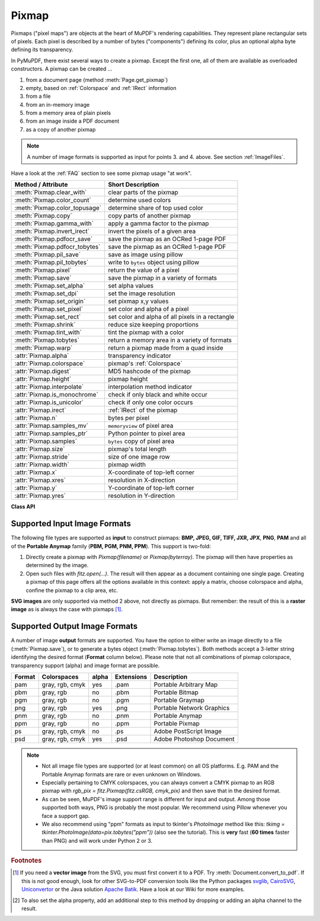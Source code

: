 .. _Pixmap:

================
Pixmap
================

Pixmaps ("pixel maps") are objects at the heart of MuPDF's rendering capabilities. They represent plane rectangular sets of pixels. Each pixel is described by a number of bytes ("components") defining its color, plus an optional alpha byte defining its transparency.

In PyMuPDF, there exist several ways to create a pixmap. Except the first one, all of them are available as overloaded constructors. A pixmap can be created ...

1. from a document page (method :meth:`Page.get_pixmap`)
2. empty, based on :ref:`Colorspace` and :ref:`IRect` information
3. from a file
4. from an in-memory image
5. from a memory area of plain pixels
6. from an image inside a PDF document
7. as a copy of another pixmap

.. note:: A number of image formats is supported as input for points 3. and 4. above. See section :ref:`ImageFiles`.

Have a look at the :ref:`FAQ` section to see some pixmap usage "at work".

================================ ===================================================
**Method / Attribute**           **Short Description**
================================ ===================================================
:meth:`Pixmap.clear_with`        clear parts of the pixmap
:meth:`Pixmap.color_count`       determine used colors
:meth:`Pixmap.color_topusage`    determine share of top used color
:meth:`Pixmap.copy`              copy parts of another pixmap
:meth:`Pixmap.gamma_with`        apply a gamma factor to the pixmap
:meth:`Pixmap.invert_irect`      invert the pixels of a given area
:meth:`Pixmap.pdfocr_save`       save the pixmap as an OCRed 1-page PDF
:meth:`Pixmap.pdfocr_tobytes`    save the pixmap as an OCRed 1-page PDF
:meth:`Pixmap.pil_save`          save as image using pillow
:meth:`Pixmap.pil_tobytes`       write to ``bytes`` object using pillow
:meth:`Pixmap.pixel`             return the value of a pixel
:meth:`Pixmap.save`              save the pixmap in a variety of formats
:meth:`Pixmap.set_alpha`         set alpha values
:meth:`Pixmap.set_dpi`           set the image resolution
:meth:`Pixmap.set_origin`        set pixmap x,y values
:meth:`Pixmap.set_pixel`         set color and alpha of a pixel
:meth:`Pixmap.set_rect`          set color and alpha of all pixels in a rectangle
:meth:`Pixmap.shrink`            reduce size keeping proportions
:meth:`Pixmap.tint_with`         tint the pixmap with a color
:meth:`Pixmap.tobytes`           return a memory area in a variety of formats
:meth:`Pixmap.warp`              return a pixmap made from a quad inside
:attr:`Pixmap.alpha`             transparency indicator
:attr:`Pixmap.colorspace`        pixmap's :ref:`Colorspace`
:attr:`Pixmap.digest`            MD5 hashcode of the pixmap
:attr:`Pixmap.height`            pixmap height
:attr:`Pixmap.interpolate`       interpolation method indicator
:attr:`Pixmap.is_monochrome`     check if only black and white occur
:attr:`Pixmap.is_unicolor`       check if only one color occurs
:attr:`Pixmap.irect`             :ref:`IRect` of the pixmap
:attr:`Pixmap.n`                 bytes per pixel
:attr:`Pixmap.samples_mv`        ``memoryview`` of pixel area
:attr:`Pixmap.samples_ptr`       Python pointer to pixel area
:attr:`Pixmap.samples`           ``bytes`` copy of pixel area
:attr:`Pixmap.size`              pixmap's total length
:attr:`Pixmap.stride`            size of one image row
:attr:`Pixmap.width`             pixmap width
:attr:`Pixmap.x`                 X-coordinate of top-left corner
:attr:`Pixmap.xres`              resolution in X-direction
:attr:`Pixmap.y`                 Y-coordinate of top-left corner
:attr:`Pixmap.yres`              resolution in Y-direction
================================ ===================================================

**Class API**

.. class:: Pixmap

   .. method:: __init__(self, colorspace, irect, alpha)

      **New empty pixmap:** Create an empty pixmap of size and origin given by the rectangle. So, *irect.top_left* designates the top left corner of the pixmap, and its width and height are *irect.width* resp. *irect.height*. Note that the image area is **not initialized** and will contain crap data -- use eg. :meth:`clear_with` or :meth:`set_rect` to be sure.

      :arg colorspace: colorspace.
      :type colorspace: :ref:`Colorspace`

      :arg irect_like irect: The pixmap's position and dimension.

      :arg bool alpha: Specifies whether transparency bytes should be included. Default is *False*.

   .. method:: __init__(self, colorspace, source)

      **Copy and set colorspace:** Copy *source* pixmap converting colorspace. Any colorspace combination is possible, but source colorspace must not be *None*.

      :arg colorspace: desired **target** colorspace. This **may also be** *None*. In this case, a "masking" pixmap is created: its :attr:`Pixmap.samples` will consist of the source's alpha bytes only.
      :type colorspace: :ref:`Colorspace`

      :arg source: the source pixmap.
      :type source: *Pixmap*

   .. method:: __init__(self, source, mask)

      * New in v1.18.18

      **Copy and add image mask:** Copy *source* pixmap, add an alpha channel with transparency data from a mask pixmap.

      :arg source: pixmap without alpha channel.
      :type source: :ref:`Pixmap`

      :arg mask: a mask pixmap. Must be a graysale pixmap.
      :type mask: :ref:`Pixmap`

   .. method:: __init__(self, source, width, height, [clip])

      **Copy and scale:** Copy *source* pixmap, scaling new width and height values -- the image will appear stretched or shrunk accordingly. Supports partial copying. The source colorspace may be *None*.

      :arg source: the source pixmap.
      :type source: *Pixmap*

      :arg float width: desired target width.

      :arg float height: desired target height.

      :arg irect_like clip: restrict the resulting pixmap to this region of the **scaled** pixmap.

      .. note:: If width or height do not *represent* integers (i.e. ``value.is_integer() != True``), then the resulting pixmap **will have an alpha channel**.

   .. method:: __init__(self, source, alpha=1)

      **Copy and add or drop alpha:** Copy *source* and add or drop its alpha channel. Identical copy if *alpha* equals *source.alpha*. If an alpha channel is added, its values will be set to 255.

      :arg source: source pixmap.
      :type source: *Pixmap*

      :arg bool alpha: whether the target will have an alpha channel, default and mandatory if source colorspace is *None*.

      .. note:: A typical use includes separation of color and transparency bytes in separate pixmaps. Some applications require this like e.g. *wx.Bitmap.FromBufferAndAlpha()* of *wxPython*:

         >>> # 'pix' is an RGBA pixmap
         >>> pixcolors = fitz.Pixmap(pix, 0)    # extract the RGB part (drop alpha)
         >>> pixalpha = fitz.Pixmap(None, pix)  # extract the alpha part
         >>> bm = wx.Bitmap.FromBufferAndAlpha(pix.widht, pix.height, pixcolors.samples, pixalpha.samples)


   .. method:: __init__(self, filename)

      **From a file:** Create a pixmap from *filename*. All properties are inferred from the input. The origin of the resulting pixmap is *(0, 0)*.

      :arg str filename: Path of the image file.

   .. method:: __init__(self, stream)

      **From memory:** Create a pixmap from a memory area. All properties are inferred from the input. The origin of the resulting pixmap is *(0, 0)*.

      :arg bytes,bytearray,BytesIO stream: Data containing a complete, valid image. Could have been created by e.g. *stream = bytearray(open('image.file', 'rb').read())*. Type *bytes* is supported in **Python 3 only**, because *bytes == str* in Python 2 and the method will interpret the stream as a filename.

         *Changed in version 1.14.13:* *io.BytesIO* is now also supported.


   .. method:: __init__(self, colorspace, width, height, samples, alpha)

      **From plain pixels:** Create a pixmap from *samples*. Each pixel must be represented by a number of bytes as controlled by the *colorspace* and *alpha* parameters. The origin of the resulting pixmap is *(0, 0)*. This method is useful when raw image data are provided by some other program -- see :ref:`FAQ`.

      :arg colorspace: Colorspace of image.
      :type colorspace: :ref:`Colorspace`

      :arg int width: image width

      :arg int height: image height

      :arg bytes,bytearray,BytesIO samples:  an area containing all pixels of the image. Must include alpha values if specified.

         *Changed in version 1.14.13:* (1) *io.BytesIO* can now also be used. (2) Data are now **copied** to the pixmap, so may safely be deleted or become unavailable.

      :arg bool alpha: whether a transparency channel is included.

      .. note::

         1. The following equation **must be true**: *(colorspace.n + alpha) * width * height == len(samples)*.
         2. Starting with version 1.14.13, the samples data are **copied** to the pixmap.


   .. method:: __init__(self, doc, xref)

      **From a PDF image:** Create a pixmap from an image **contained in PDF** *doc* identified by its :data:`xref`. All pimap properties are set by the image. Have a look at `extract-img1.py <https://github.com/pymupdf/PyMuPDF/tree/master/demo/extract-img1.py>`_ and `extract-img2.py <https://github.com/pymupdf/PyMuPDF/tree/master/demo/extract-img2.py>`_ to see how this can be used to recover all of a PDF's images.

      :arg doc: an opened **PDF** document.
      :type doc: :ref:`Document`

      :arg int xref: the :data:`xref` of an image object. For example, you can make a list of images used on a particular page with :meth:`Document.get_page_images`, which also shows the :data:`xref` numbers of each image.

   .. method:: clear_with([value [, irect]])

      Initialize the samples area.

      :arg int value: if specified, values from 0 to 255 are valid. Each color byte of each pixel will be set to this value, while alpha will be set to 255 (non-transparent) if present. If omitted, then all bytes (including any alpha) are cleared to *0x00*.

      :arg irect_like irect: the area to be cleared. Omit to clear the whole pixmap. Can only be specified, if *value* is also specified.

   .. method:: tint_with(red, green, blue)

      Colorize (tint) a pixmap with a color provided as an integer triple (red, green, blue). Only colorspaces :data:`CS_GRAY` and :data:`CS_RGB` are supported, others are ignored with a warning.

      If the colorspace is :data:`CS_GRAY`, *(red + green + blue)/3* will be taken as the tint value.

      :arg int red: *red* component.

      :arg int green: *green* component.

      :arg int blue: *blue* component.

   .. method:: gamma_with(gamma)

      Apply a gamma factor to a pixmap, i.e. lighten or darken it. Pixmaps with colorspace *None* are ignored with a warning.

      :arg float gamma: *gamma = 1.0* does nothing, *gamma < 1.0* lightens, *gamma > 1.0* darkens the image.

   .. method:: shrink(n)

      Shrink the pixmap by dividing both, its width and height by 2\ :sup:`n`.

      :arg int n: determines the new pixmap (samples) size. For example, a value of 2 divides width and height by 4 and thus results in a size of one 16\ :sup:`th` of the original. Values less than 1 are ignored with a warning.

      .. note:: Use this methods to reduce a pixmap's size retaining its proportion. The pixmap is changed "in place". If you want to keep original and also have more granular choices, use the resp. copy constructor above.

   .. method:: pixel(x, y)

      *New in version:: 1.14.5:* Return the value of the pixel at location (x, y) (column, line).

      :arg int x: the column number of the pixel. Must be in ``range(pix.width)``.
      :arg int y: the line number of the pixel, Must be in ``range(pix.height)``.

      :rtype: list
      :returns: a list of color values and, potentially the alpha value. Its length and content depend on the pixmap's colorspace and the presence of an alpha. For RGBA pixmaps the result would e.g. be *[r, g, b, a]*. All items are integers in ``range(256)``.

   .. method:: set_pixel(x, y, color)

      *New in version 1.14.7:* Manipulate the pixel at location (x, y) (column, line).

      :arg int x: the column number of the pixel. Must be in ``range(pix.width)``.
      :arg int y: the line number of the pixel. Must be in ``range(pix.height)``.
      :arg sequence color: the desired pixel value given as a sequence of integers in ``range(256)``. The length of the sequence must equal :attr:`Pixmap.n`, which includes any alpha byte.

   .. method:: set_rect(irect, color)

      *New in version 1.14.8:* Set the pixels of a rectangle to a value.

      :arg irect_like irect: the rectangle to be filled with the value. The actual area is the intersection of this parameter and :attr:`Pixmap.irect`. For an empty intersection (or an invalid parameter), no change will happen.
      :arg sequence color: the desired value, given as a sequence of integers in ``range(256)``. The length of the sequence must equal :attr:`Pixmap.n`, which includes any alpha byte.

      :rtype: bool
      :returns: *False* if the rectangle was invalid or had an empty intersection with :attr:`Pixmap.irect`, else *True*.

      .. note::

         1. This method is equivalent to :meth:`Pixmap.set_pixel` executed for each pixel in the rectangle, but is obviously **very much faster** if many pixels are involved.
         2. This method can be used similar to :meth:`Pixmap.clear_with` to initialize a pixmap with a certain color like this: *pix.set_rect(pix.irect, (255, 255, 0))* (RGB example, colors the complete pixmap with yellow).

   .. method:: set_origin(x, y)

      * New in v1.17.7
      
      Set the x and y values of the pixmap's top-left point.

      :arg int x: x coordinate
      :arg int y: y coordinate


   .. method:: set_dpi(xres, yres)

      * New in v1.16.17

      * Changed in v1.18.0: When saving as a PNG image, these values will be stored now.

      Set the resolution (dpi) in x and y direction.

      :arg int xres: resolution in x direction.
      :arg int yres: resolution in y direction.


   .. method:: set_alpha(alphavalues, premultiply=1, opaque=None)

      * Changed in v 1.18.13

      Change the alpha values. The pixmap must have an alpha channel.

      :arg bytes,bytearray,BytesIO alphavalues: the new alpha values. If provided, its length must be at least *width * height*. If omitted (``None``), all alpha values are set to 255 (no transparency). *Changed in version 1.14.13:* *io.BytesIO* is now also accepted.
      :arg bool premultiply: *New in v1.18.13:* whether to premultiply color components with the alpha value.
      :arg list,tuple opaque: ignore the alpha value and set this color to fully transparent. A sequence of integers in ``range(256)`` with a length of :attr:`Pixmap.n`. Default is *None*. For example, a typical choice for RGB would be ``opaque=(255, 255, 255)`` (white).


   .. method:: invert_irect([irect])

      Invert the color of all pixels in :ref:`IRect` *irect*. Will have no effect if colorspace is *None*.

      :arg irect_like irect: The area to be inverted. Omit to invert everything.

   .. method:: copy(source, irect)

      Copy the *irect* part of the *source* pixmap into the corresponding area of this one. The two pixmaps may have different dimensions and can each have :data:`CS_GRAY` or :data:`CS_RGB` colorspaces, but they currently **must** have the same alpha property [#f2]_. The copy mechanism automatically adjusts discrepancies between source and target like so:

      If copying from :data:`CS_GRAY` to :data:`CS_RGB`, the source gray-shade value will be put into each of the three rgb component bytes. If the other way round, *(r + g + b) / 3* will be taken as the gray-shade value of the target.

      Between *irect* and the target pixmap's rectangle, an "intersection" is calculated at first. This takes into account the rectangle coordinates and the current attribute values :attr:`Pixmap.x` and :attr:`Pixmap.y` (which you are free to modify for this purpose via :meth:`Pixmap.set_origin`). Then the corresponding data of this intersection are copied. If the intersection is empty, nothing will happen.

      :arg source: source pixmap.
      :type source: :ref:`Pixmap`

      :arg irect_like irect: The area to be copied.

      .. note:: Example: Suppose you have two pixmaps, ``pix1`` and ``pix2`` and you want to copy the lower right quarter of ``pix2`` to ``pix1`` such that it starts at the top-left point of ``pix1``. Use the following snippet::

         >>> # safeguard: set top-left of pix1 and pix2 to (0, 0)
         >>> pix1.set_origin(0, 0)
         >>> pix2.set_origin(0, 0)
         >>> # compute top-left coordinates of pix2 region to copy
         >>> x1 = int(pix2.width / 2)
         >>> y1 = int(pix2.height / 2)
         >>> # shift top-left of pix2 such, that the to-be-copied
         >>> # area starts at (0, 0):
         >>> pix2.set_origin(-x1, -y1)
         >>> # now copy ...
         >>> pix1.copy(pix2, (0, 0, x1, y1))

         .. image:: images/img-pixmapcopy.*
             :scale: 20

   .. method:: save(filename, output=None)

      Save pixmap as an image file. Depending on the output chosen, only some or all colorspaces are supported and different file extensions can be chosen. Please see the table below. Since MuPDF v1.10a the *savealpha* option is no longer supported and will be silently ignored.

      :arg str,Path,file filename: The file to save to. May be provided as a string, as a ``pathlib.Path`` or as a Python file object. In the latter two cases, the filename is taken from the resp. object. The filename's extension determines the image format, which can be overruled by the output parameter.

      :arg str output: The requested image format. The default is the filename's extension. If not recognized, *png* is assumed. For other possible values see :ref:`PixmapOutput`.

   .. method:: pdfocr_save(filename, compress=True, language="eng")

      * New in v1.19.0

      Perform text recognition using Tesseract and save the image as a 1-page PDF with an OCR text layer.

      :arg str,fp filename: identifies the file to save to. May be either a string or a pointer to a file opened with "wb" (includes ``io.BytesIO()`` objects).
      :arg bool compress: whether to compress the resulting PDF, default is ``True``.
      :arg str language: the languages occurring in the image. This must be specified in Tesseract format. Default is "eng" for English. Use "+"-separated Tesseract language codes for multiple languages, like "eng+spa" for English and Spanish.

      .. note:: **Will fail** if Tesseract is not installed or if the environment variable "TESSDATA_PREFIX" is not set to the ``tessdata`` folder name. This is what you would typically see on a Windows platform:

         >>> print(os.environ["TESSDATA_PREFIX"])
         C:\Program Files\Tesseract-OCR\tessdata

      Respectively on a Linux system:

         >>> print(os.environ["TESSDATA_PREFIX"])
         /usr/share/tesseract-ocr/4.00/tessdata


   .. method:: pdfocr_tobytes(compress=True, language="eng")

      * New in v1.19.0

      Perform text recognition using Tesseract and convert the image to a 1-page PDF with an OCR text layer. Internally invokes :meth:`Pixmap.pdfocr_save`.

      :returns: A 1-page PDF file in memory. Could be opened like ``doc=fitz.open("pdf", pix.pdfocr_tobytes())``, and text extractions could be performed on its ``page=doc[0]``.
      
         .. note::
         
            Another possible use is insertion into some pdf. The following snippet reads the images of a folder and stores them as pages in a new PDF that contain an OCR text layer::

               doc = fitz.open()
               for imgfile in os.listdir(folder):
                  pix = fitz.Pixmap(imgfile)
                  imgpdf = fitz.open("pdf", pix.pdfocr_tobytes())
                  doc.insert_pdf(imgpdf)
                  pix = None
                  imgpdf.close()
               doc.save("ocr-images.pdf")


   .. method:: tobytes(output="png")

      *New in version 1.14.5:* Return the pixmap as a *bytes* memory object of the specified format -- similar to :meth:`save`.

      :arg str output: The requested image format. The default is "png" for which this function equals :meth:`tobytes`. For other possible values see :ref:`PixmapOutput`.

      :rtype: bytes

   ..  method:: pil_save(*args, **kwargs)

      * New in v1.17.3

      Write the pixmap as an image file using Pillow. Use this method for output unsupported by MuPDF. Examples are

      * Formats JPEG, JPX, J2K, WebP, etc.
      * Storing EXIF information.
      * If you do not provide dpi information, the values *xres*, *yres* stored with the pixmap are automatically used.

      A simple example: ``pix.pil_save("some.jpg", optimize=True, dpi=(150, 150))``. For details on other parameters see the Pillow documentation.

      .. note:: *(Changed in v1.18.0)* :meth:`Pixmap.save` now also sets dpi from *xres* / *yres* automatically, when saving a PNG image.

         If Pillow is not installed an ``ImportError`` exception is raised.

   ..  method:: pil_tobytes(*args, **kwargs)

      * New in v1.17.3

      Return an image as a bytes object in the specified format using Pillow. For example ``stream = pix.pil_tobytes(format="JPEG", optimize=True)``. Also see above. For details on other parameters see the Pillow documentation. If Pillow is not installed, an ``ImportError`` exception is raised.

      :rtype: bytes


   ..  method:: warp(quad, width, height)

      * New in v1.19.3

      Return a new pixmap by "warping" the quad such that the quad corners become the new pixmap's corners. The target pixmap's ``irect`` will be ``(0, 0, width, height)``.

      :arg quad_like quad: a convex quad with coordinates inside :attr:`Pixmap.irect` (including the border points).
      :arg int width: desired resulting width.
      :arg int height: desired resulting height.
      :returns: A new pixmap where the quad corners are mapped to the pixmap corners in a clockwise fashion: ``quad.ul -> irect.tl``, ``quad.ur -> irect.tr``, etc.
      :rtype: :ref:`Pixmap`

         .. image:: images/img-warp.*
              :scale: 40
              :align: center


   ..  method:: color_count(colors=False, clip=None)

      * New in v1.19.2
      * Changed in v1.19.3

      Determine the pixmap's unique colors and their count.

      :arg bool colors: *(changed in v1.19.3)* If ``True`` return a dictionary of color pixels and their usage count, else just the number of unique colors.
      :arg rect_like clip: a rectangle inside :attr:`Pixmap.irect`. If provided, only those pixels are considered. This allows inspecting sub-rectangles of a given pixmap directly -- instead of building sub-pixmaps.
      :rtype: dict or int
      :returns: either the number of colors, or a dictionary with the items ``pixel: count``. The pixel key is a ``bytes`` object of length :attr:`Pixmap.n`.
      
         .. note:: To recover the **tuple** of a pixel, use ``tuple(colors.keys()[i])`` for the i-th item.

            * The response time depends on the pixmap's samples size and may be more than a second for very large pixmaps.
            * Where applicable, pixels with different alpha values will be treated as different colors.


   ..  method:: color_topusage(clip=None)

      * New in v1.19.3

      Return the most frequently used color and its relative frequency.

      :arg rect_like clip: a rectangle inside :attr:`Pixmap.irect`. If provided, only those pixels are considered. This allows inspecting sub-rectangles of a given pixmap directly -- instead of building sub-pixmaps.
      :rtype: tuple[float, bytes]
      :returns: A tuple ``(ratio, pixel)`` where ``0 < ratio <= 1`` and *pixel* is the pixel value of the color. Use this to decide if the image is "almost" unicolor: a response ``(0.95, b"\x00\x00\x00")`` means that 95% of all pixels are black.


   .. attribute:: alpha

      Indicates whether the pixmap contains transparency information.

      :type: bool

   .. attribute:: digest

      The MD5 hashcode (16 bytes) of the pixmap. This is a technical value used for unique identifications.

      :type: bytes

   .. attribute:: colorspace

      The colorspace of the pixmap. This value may be *None* if the image is to be treated as a so-called *image mask* or *stencil mask* (currently happens for extracted PDF document images only).

      :type: :ref:`Colorspace`

   .. attribute:: stride

      Contains the length of one row of image data in :attr:`Pixmap.samples`. This is primarily used for calculation purposes. The following expressions are true:

      * ``len(samples) == height * stride``
      * ``width * n == stride``

      :type: int


   .. attribute:: is_monochrome

      * New in v1.19.2

      Is ``True`` for a gray pixmap which only has the colors black and white.

      :type: bool


   .. attribute:: is_unicolor

      * New in v1.19.2

      Is ``True`` if all pixels are identical (any colorspace). Where applicable, pixels with different alpha values will be treated as different colors.

      :type: bool


   .. attribute:: irect

      Contains the :ref:`IRect` of the pixmap.

      :type: :ref:`IRect`

   .. attribute:: samples

      The color and (if :attr:`Pixmap.alpha` is true) transparency values for all pixels. It is an area of ``width * height * n`` bytes. Each n bytes define one pixel. Each successive n bytes yield another pixel in scanline order. Subsequent scanlines follow each other with no padding. E.g. for an RGBA colorspace this means, *samples* is a sequence of bytes like *..., R, G, B, A, ...*, and the four byte values R, G, B, A define one pixel.

      This area can be passed to other graphics libraries like PIL (Python Imaging Library) to do additional processing like saving the pixmap in other image formats.

      .. note::
         * The underlying data is typically a **large** memory area, from which a ``bytes`` copy is made for this attribute ... each time you access it: for example an RGB-rendered letter page has a samples size of almost 1.4 MB. So consider assigning a new variable to it or use the ``memoryview`` version :attr:`Pixmap.samples_mv` (new in v1.18.17).
         * Any changes to the underlying data are available only after accessing this attribute again. This is different from using the memoryview version.

      :type: bytes

   .. attribute:: samples_mv

      * New in v1.18.17

      Like :attr:`Pixmap.samples`, but in Python ``memoryview`` format. It is built pointing to the memory in the pixmap -- not from a copy of it. So its creation speed is independent from the pixmap size, and any changes to pixels will be available immediately.

      Copies like ``bytearray(pix.samples_mv)``, or ``bytes(pixmap.samples_mv)`` are equivalent to and can be used in place of ``pix.samples``.
      
      We also have ``len(pix.samples) == len(pix.samples_mv)``.
      
      Look at this example from a 2 MB JPEG: the memoryview is **ten thousand times faster**::

         In [3]: %timeit len(pix.samples_mv)
         367 ns ± 1.75 ns per loop (mean ± std. dev. of 7 runs, 1000000 loops each)
         In [4]: %timeit len(pix.samples)
         3.52 ms ± 57.5 µs per loop (mean ± std. dev. of 7 runs, 100 loops each)

      :type: memoryview

   .. attribute:: samples_ptr

      * New in v1.18.17

      Python pointer to the pixel area. This is a special integer format, which can be used by supporting applications (such as PyQt) to directly address the samples area and thus build their images extremely fast. For example::

         img = QtGui.QImage(pix.samples, pix.width, pix.height, format) # (1)
         img = QtGui.QImage(pix.samples_ptr, pix.width, pix.height, format) # (2)

      Both of the above lead to the same Qt image, but (2) can be **many hundred times faster**, because it avoids an additional copy of the pixel area.

      :type: int

   .. attribute:: size

      Contains *len(pixmap)*. This will generally equal *len(pix.samples)* plus some platform-specific value for defining other attributes of the object.

      :type: int

   .. attribute:: width

   .. attribute:: w

      Width of the region in pixels.

      :type: int

   .. attribute:: height

   .. attribute:: h

      Height of the region in pixels.

      :type: int

   .. attribute:: x

      X-coordinate of top-left corner in pixels. Cannot directly be changed -- use :meth:`Pixmap.set_origin`.

      :type: int

   .. attribute:: y

      Y-coordinate of top-left corner in pixels. Cannot directly be changed -- use :meth:`Pixmap.set_origin`.

      :type: int

   .. attribute:: n

      Number of components per pixel. This number depends on colorspace and alpha. If colorspace is not *None* (stencil masks), then *Pixmap.n - Pixmap.aslpha == pixmap.colorspace.n* is true. If colorspace is *None*, then *n == alpha == 1*.

      :type: int

   .. attribute:: xres

      Horizontal resolution in dpi (dots per inch). Please also see :data:`resolution`. Cannot directly be changed -- use :meth:`Pixmap.set_dpi`.

      :type: int

   .. attribute:: yres

      Vertical resolution in dpi (dots per inch). Please also see :data:`resolution`. Cannot directly be changed -- use :meth:`Pixmap.set_dpi`.

      :type: int

   .. attribute:: interpolate

      An information-only boolean flag set to *True* if the image will be drawn using "linear interpolation". If *False* "nearest neighbour sampling" will be used.

      :type: bool

.. _ImageFiles:

Supported Input Image Formats
-----------------------------------------------
The following file types are supported as **input** to construct pixmaps: **BMP, JPEG, GIF, TIFF, JXR, JPX**, **PNG**, **PAM** and all of the **Portable Anymap** family (**PBM, PGM, PNM, PPM**). This support is two-fold:

1. Directly create a pixmap with *Pixmap(filename)* or *Pixmap(byterray)*. The pixmap will then have properties as determined by the image.

2. Open such files with *fitz.open(...)*. The result will then appear as a document containing one single page. Creating a pixmap of this page offers all the options available in this context: apply a matrix, choose colorspace and alpha, confine the pixmap to a clip area, etc.

**SVG images** are only supported via method 2 above, not directly as pixmaps. But remember: the result of this is a **raster image** as is always the case with pixmaps [#f1]_.

.. _PixmapOutput:

Supported Output Image Formats
---------------------------------------------------------------------------
A number of image **output** formats are supported. You have the option to either write an image directly to a file (:meth:`Pixmap.save`), or to generate a bytes object (:meth:`Pixmap.tobytes`). Both methods accept a 3-letter string identifying the desired format (**Format** column below). Please note that not all combinations of pixmap colorspace, transparency support (alpha) and image format are possible.

========== =============== ========= ============== ===========================
**Format** **Colorspaces** **alpha** **Extensions** **Description**
========== =============== ========= ============== ===========================
pam        gray, rgb, cmyk yes       .pam           Portable Arbitrary Map
pbm        gray, rgb       no        .pbm           Portable Bitmap
pgm        gray, rgb       no        .pgm           Portable Graymap
png        gray, rgb       yes       .png           Portable Network Graphics
pnm        gray, rgb       no        .pnm           Portable Anymap
ppm        gray, rgb       no        .ppm           Portable Pixmap
ps         gray, rgb, cmyk no        .ps            Adobe PostScript Image
psd        gray, rgb, cmyk yes       .psd           Adobe Photoshop Document
========== =============== ========= ============== ===========================

.. note::
    * Not all image file types are supported (or at least common) on all OS platforms. E.g. PAM and the Portable Anymap formats are rare or even unknown on Windows.
    * Especially pertaining to CMYK colorspaces, you can always convert a CMYK pixmap to an RGB pixmap with *rgb_pix = fitz.Pixmap(fitz.csRGB, cmyk_pix)* and then save that in the desired format.
    * As can be seen, MuPDF's image support range is different for input and output. Among those supported both ways, PNG is probably the most popular. We recommend using Pillow whenever you face a support gap.
    * We also recommend using "ppm" formats as input to tkinter's *PhotoImage* method like this: *tkimg = tkinter.PhotoImage(data=pix.tobytes("ppm"))* (also see the tutorial). This is **very** fast (**60 times** faster than PNG) and will work under Python 2 or 3.



.. rubric:: Footnotes

.. [#f1] If you need a **vector image** from the SVG, you must first convert it to a PDF. Try :meth:`Document.convert_to_pdf`. If this is not good enough, look for other SVG-to-PDF conversion tools like the Python packages `svglib <https://pypi.org/project/svglib>`_, `CairoSVG <https://pypi.org/project/cairosvg>`_, `Uniconvertor <https://sk1project.net/modules.php?name=Products&product=uniconvertor&op=download>`_ or the Java solution `Apache Batik <https://github.com/apache/batik>`_. Have a look at our Wiki for more examples.

.. [#f2] To also set the alpha property, add an additional step to this method by dropping or adding an alpha channel to the result.
